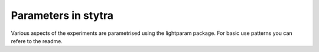 Parameters in stytra
====================

Various aspects of the experiments are parametrised using the lightparam package.
For basic use patterns you can refere to the readme.
